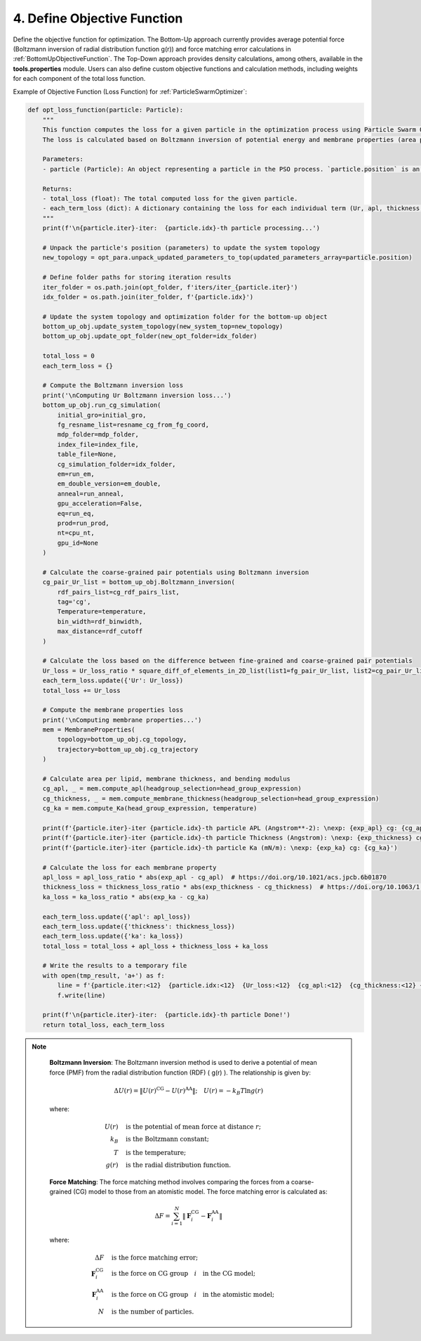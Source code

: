 4. Define Objective Function
----------------------------

Define the objective function for optimization. The Bottom-Up approach currently provides average potential force (Boltzmann inversion of radial distribution function g(r)) and force matching error calculations in :ref:`BottomUpObjectiveFunction`. The Top-Down approach provides density calculations, among others, available in the **tools.properties** module. Users can also define custom objective functions and calculation methods, including weights for each component of the total loss function.

Example of Objective Function (Loss Function) for :ref:`ParticleSwarmOptimizer`:

.. code-block:: python

    def opt_loss_function(particle: Particle):
        """
        This function computes the loss for a given particle in the optimization process using Particle Swarm Optimization (PSO).
        The loss is calculated based on Boltzmann inversion of potential energy and membrane properties (area per lipid, membrane thickness, and bending modulus).

        Parameters:
        - particle (Particle): An object representing a particle in the PSO process. `particle.position` is an array representing a set of parameters for the current iteration.

        Returns:
        - total_loss (float): The total computed loss for the given particle.
        - each_term_loss (dict): A dictionary containing the loss for each individual term (Ur, apl, thickness, and ka).
        """
        print(f'\n{particle.iter}-iter:  {particle.idx}-th particle processing...')
        
        # Unpack the particle's position (parameters) to update the system topology
        new_topology = opt_para.unpack_updated_parameters_to_top(updated_parameters_array=particle.position)
        
        # Define folder paths for storing iteration results
        iter_folder = os.path.join(opt_folder, f'iters/iter_{particle.iter}')
        idx_folder = os.path.join(iter_folder, f'{particle.idx}')

        # Update the system topology and optimization folder for the bottom-up object
        bottom_up_obj.update_system_topology(new_system_top=new_topology)
        bottom_up_obj.update_opt_folder(new_opt_folder=idx_folder)

        total_loss = 0
        each_term_loss = {}

        # Compute the Boltzmann inversion loss
        print('\nComputing Ur Boltzmann inversion loss...')
        bottom_up_obj.run_cg_simulation(
            initial_gro=initial_gro,
            fg_resname_list=resname_cg_from_fg_coord,
            mdp_folder=mdp_folder,
            index_file=index_file,
            table_file=None,
            cg_simulation_folder=idx_folder,
            em=run_em,
            em_double_version=em_double,
            anneal=run_anneal,
            gpu_acceleration=False,
            eq=run_eq,
            prod=run_prod,
            nt=cpu_nt,
            gpu_id=None
        )
        
        # Calculate the coarse-grained pair potentials using Boltzmann inversion
        cg_pair_Ur_list = bottom_up_obj.Boltzmann_inversion(
            rdf_pairs_list=cg_rdf_pairs_list,
            tag='cg',
            Temperature=temperature,
            bin_width=rdf_binwidth,
            max_distance=rdf_cutoff
        )
        
        # Calculate the loss based on the difference between fine-grained and coarse-grained pair potentials
        Ur_loss = Ur_loss_ratio * square_diff_of_elements_in_2D_list(list1=fg_pair_Ur_list, list2=cg_pair_Ur_list)
        each_term_loss.update({'Ur': Ur_loss})
        total_loss += Ur_loss

        # Compute the membrane properties loss
        print('\nComputing membrane properties...')
        mem = MembraneProperties(
            topology=bottom_up_obj.cg_topology,
            trajectory=bottom_up_obj.cg_trajectory
        )
        
        # Calculate area per lipid, membrane thickness, and bending modulus
        cg_apl, _ = mem.compute_apl(headgroup_selection=head_group_expression)
        cg_thickness, _ = mem.compute_membrane_thickness(headgroup_selection=head_group_expression)
        cg_ka = mem.compute_Ka(head_group_expression, temperature)

        print(f'{particle.iter}-iter {particle.idx}-th particle APL (Angstrom**-2): \nexp: {exp_apl} cg: {cg_apl}')
        print(f'{particle.iter}-iter {particle.idx}-th particle Thickness (Angstrom): \nexp: {exp_thickness} cg: {cg_thickness}')
        print(f'{particle.iter}-iter {particle.idx}-th particle Ka (mN/m): \nexp: {exp_ka} cg: {cg_ka}')

        # Calculate the loss for each membrane property
        apl_loss = apl_loss_ratio * abs(exp_apl - cg_apl)  # https://doi.org/10.1021/acs.jpcb.6b01870
        thickness_loss = thickness_loss_ratio * abs(exp_thickness - cg_thickness)  # https://doi.org/10.1063/1.4936909
        ka_loss = ka_loss_ratio * abs(exp_ka - cg_ka)

        each_term_loss.update({'apl': apl_loss})
        each_term_loss.update({'thickness': thickness_loss})
        each_term_loss.update({'ka': ka_loss})
        total_loss = total_loss + apl_loss + thickness_loss + ka_loss

        # Write the results to a temporary file
        with open(tmp_result, 'a+') as f:
            line = f'{particle.iter:<12}  {particle.idx:<12}  {Ur_loss:<12}  {cg_apl:<12}  {cg_thickness:<12} {cg_ka:<12}\n'
            f.write(line)

        print(f'\n{particle.iter}-iter:  {particle.idx}-th particle Done!')
        return total_loss, each_term_loss

.. note::

    **Boltzmann Inversion**: The Boltzmann inversion method is used to derive a potential of mean force (PMF) from the radial distribution function (RDF) \( g(r) \). The relationship is given by:

    .. math::
        \Delta U(r) = \left\| U(r)^{\text{CG}}  - U(r)^{\text{AA}}\right\|;\quad
        U(r) = -k_B T \ln g(r)

    where:
    
    .. math::
      U(r) \quad &\text{is the potential of mean force at distance} \ r;\\
      k_B \quad &\text{is the Boltzmann constant}; \\
      T \quad &\text{is the temperature}; \\
      g(r) \quad &\text{is the radial distribution function}.

    **Force Matching**: The force matching method involves comparing the forces from a coarse-grained (CG) model to those from an atomistic model. The force matching error is calculated as:

    .. math::
      \Delta F = \sum_{i=1}^{N} \left\| \mathbf{F}_i^{\text{CG}} - \mathbf{F}_i^{\text{AA}} \right\|

    where:

   .. math::
      \Delta F \quad &\text{is the force matching error}; \\
      \mathbf{F}_i^{\text{CG}} \quad &\text{is the force on CG group} \quad i \quad \text{in the CG model}; \\
      \mathbf{F}_i^{\text{AA}} \quad &\text{is the force on CG group} \quad i \quad \text{in the atomistic model}; \\
      N \quad &\text{is the number of particles}.


